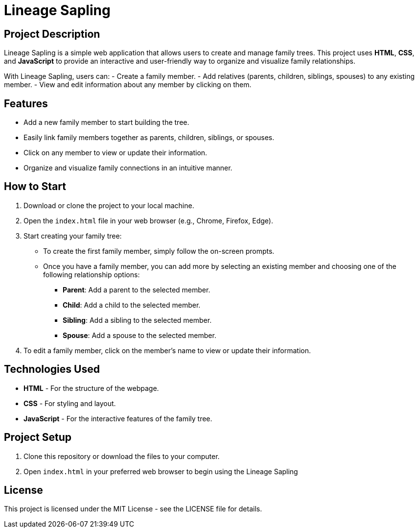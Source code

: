 = Lineage Sapling

//image:https://img.shields.io/github/release/2425-3ahitm-itp/02-projekte-seniorgames.svg?label=SeniorGames%20Latest%20Release&logo=github[link=https://github.com/EldinBegano/FamilyTreeCreator, title="Download the latest release of Lineage Sapling"]

== Project Description

Lineage Sapling is a simple web application that allows users to create and manage family trees. This project uses **HTML**, **CSS**, and **JavaScript** to provide an interactive and user-friendly way to organize and visualize family relationships.

With Lineage Sapling, users can:
- Create a family member.
- Add relatives (parents, children, siblings, spouses) to any existing member.
- View and edit information about any member by clicking on them.

== Features

* Add a new family member to start building the tree.
* Easily link family members together as parents, children, siblings, or spouses.
* Click on any member to view or update their information.
* Organize and visualize family connections in an intuitive manner.

== How to Start

1. Download or clone the project to your local machine.

2. Open the `index.html` file in your web browser (e.g., Chrome, Firefox, Edge).

3. Start creating your family tree:
   * To create the first family member, simply follow the on-screen prompts.
   * Once you have a family member, you can add more by selecting an existing member and choosing one of the following relationship options:
     - **Parent**: Add a parent to the selected member.
     - **Child**: Add a child to the selected member.
     - **Sibling**: Add a sibling to the selected member.
     - **Spouse**: Add a spouse to the selected member.

4. To edit a family member, click on the member’s name to view or update their information.

== Technologies Used

* **HTML** - For the structure of the webpage.
* **CSS** - For styling and layout.
* **JavaScript** - For the interactive features of the family tree.

== Project Setup

1. Clone this repository or download the files to your computer.
2. Open `index.html` in your preferred web browser to begin using the Lineage Sapling
   
== License

This project is licensed under the MIT License - see the LICENSE file for details.
